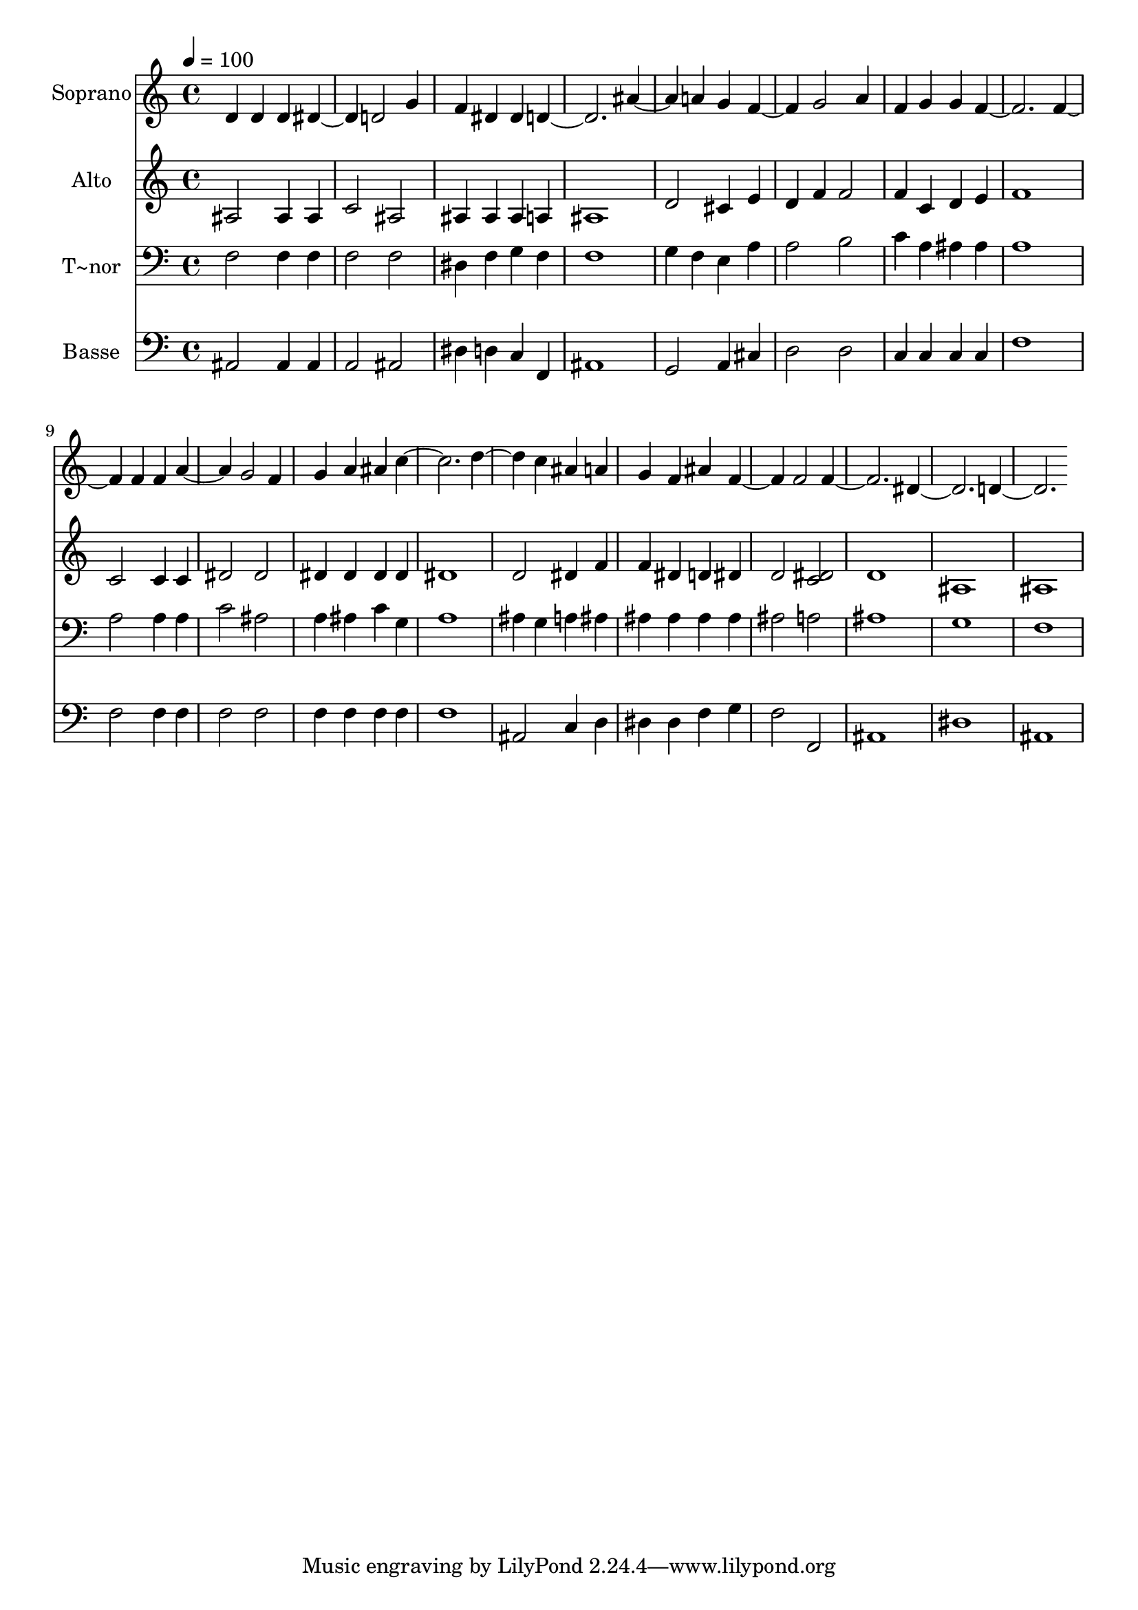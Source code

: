 % Lily was here -- automatically converted by /usr/bin/midi2ly from 684.mid
\version "2.14.0"

\layout {
  \context {
    \Voice
    \remove "Note_heads_engraver"
    \consists "Completion_heads_engraver"
    \remove "Rest_engraver"
    \consists "Completion_rest_engraver"
  }
}

trackAchannelA = {
  
  \time 4/4 
  
  \tempo 4 = 100 
  
}

trackA = <<
  \context Voice = voiceA \trackAchannelA
>>


trackBchannelA = {
  
  \set Staff.instrumentName = "Soprano"
  
}

trackBchannelB = \relative c {
  d' d4 d 
  | % 2
  dis2 d 
  | % 3
  g4 f dis dis 
  | % 4
  d1 
  | % 5
  ais'2 a4 g 
  | % 6
  f2 g 
  | % 7
  a4 f g g 
  | % 8
  f1 
  | % 9
  f2 f4 f 
  | % 10
  a2 g 
  | % 11
  f4 g a ais 
  | % 12
  c1 
  | % 13
  d2 c4 ais 
  | % 14
  a g f ais 
  | % 15
  f2 f 
  | % 16
  f1 
  | % 17
  dis 
  | % 18
  d 
  | % 19
  
}

trackB = <<
  \context Voice = voiceA \trackBchannelA
  \context Voice = voiceB \trackBchannelB
>>


trackCchannelA = {
  
  \set Staff.instrumentName = "Alto"
  
}

trackCchannelC = \relative c {
  ais'2 ais4 ais 
  | % 2
  c2 ais 
  | % 3
  ais4 ais ais a 
  | % 4
  ais1 
  | % 5
  d2 cis4 e 
  | % 6
  d f f2 
  | % 7
  f4 c d e 
  | % 8
  f1 
  | % 9
  c2 c4 c 
  | % 10
  dis2 dis 
  | % 11
  dis4 dis dis dis 
  | % 12
  dis1 
  | % 13
  d2 dis4 f 
  | % 14
  f dis d dis 
  | % 15
  d2 <dis c > 
  | % 16
  d1 
  | % 17
  ais 
  | % 18
  ais 
  | % 19
  
}

trackC = <<
  \context Voice = voiceA \trackCchannelA
  \context Voice = voiceB \trackCchannelC
>>


trackDchannelA = {
  
  \set Staff.instrumentName = "T~nor"
  
}

trackDchannelC = \relative c {
  f2 f4 f 
  | % 2
  f2 f 
  | % 3
  dis4 f g f 
  | % 4
  f1 
  | % 5
  g4 f e a 
  | % 6
  a2 b 
  | % 7
  c4 a ais ais 
  | % 8
  a1 
  | % 9
  a2 a4 a 
  | % 10
  c2 ais 
  | % 11
  a4 ais c g 
  | % 12
  a1 
  | % 13
  ais4 g a ais 
  | % 14
  ais ais ais ais 
  | % 15
  ais2 a 
  | % 16
  ais1 
  | % 17
  g 
  | % 18
  f 
  | % 19
  
}

trackD = <<

  \clef bass
  
  \context Voice = voiceA \trackDchannelA
  \context Voice = voiceB \trackDchannelC
>>


trackEchannelA = {
  
  \set Staff.instrumentName = "Basse"
  
}

trackEchannelC = \relative c {
  ais2 ais4 ais 
  | % 2
  a2 ais 
  | % 3
  dis4 d c f, 
  | % 4
  ais1 
  | % 5
  g2 a4 cis 
  | % 6
  d2 d 
  | % 7
  c4 c c c 
  | % 8
  f1 
  | % 9
  f2 f4 f 
  | % 10
  f2 f 
  | % 11
  f4 f f f 
  | % 12
  f1 
  | % 13
  ais,2 c4 d 
  | % 14
  dis dis f g 
  | % 15
  f2 f, 
  | % 16
  ais1 
  | % 17
  dis 
  | % 18
  ais 
  | % 19
  
}

trackE = <<

  \clef bass
  
  \context Voice = voiceA \trackEchannelA
  \context Voice = voiceB \trackEchannelC
>>


\score {
  <<
    \context Staff=trackB \trackA
    \context Staff=trackB \trackB
    \context Staff=trackC \trackA
    \context Staff=trackC \trackC
    \context Staff=trackD \trackA
    \context Staff=trackD \trackD
    \context Staff=trackE \trackA
    \context Staff=trackE \trackE
  >>
  \layout {}
  \midi {}
}
